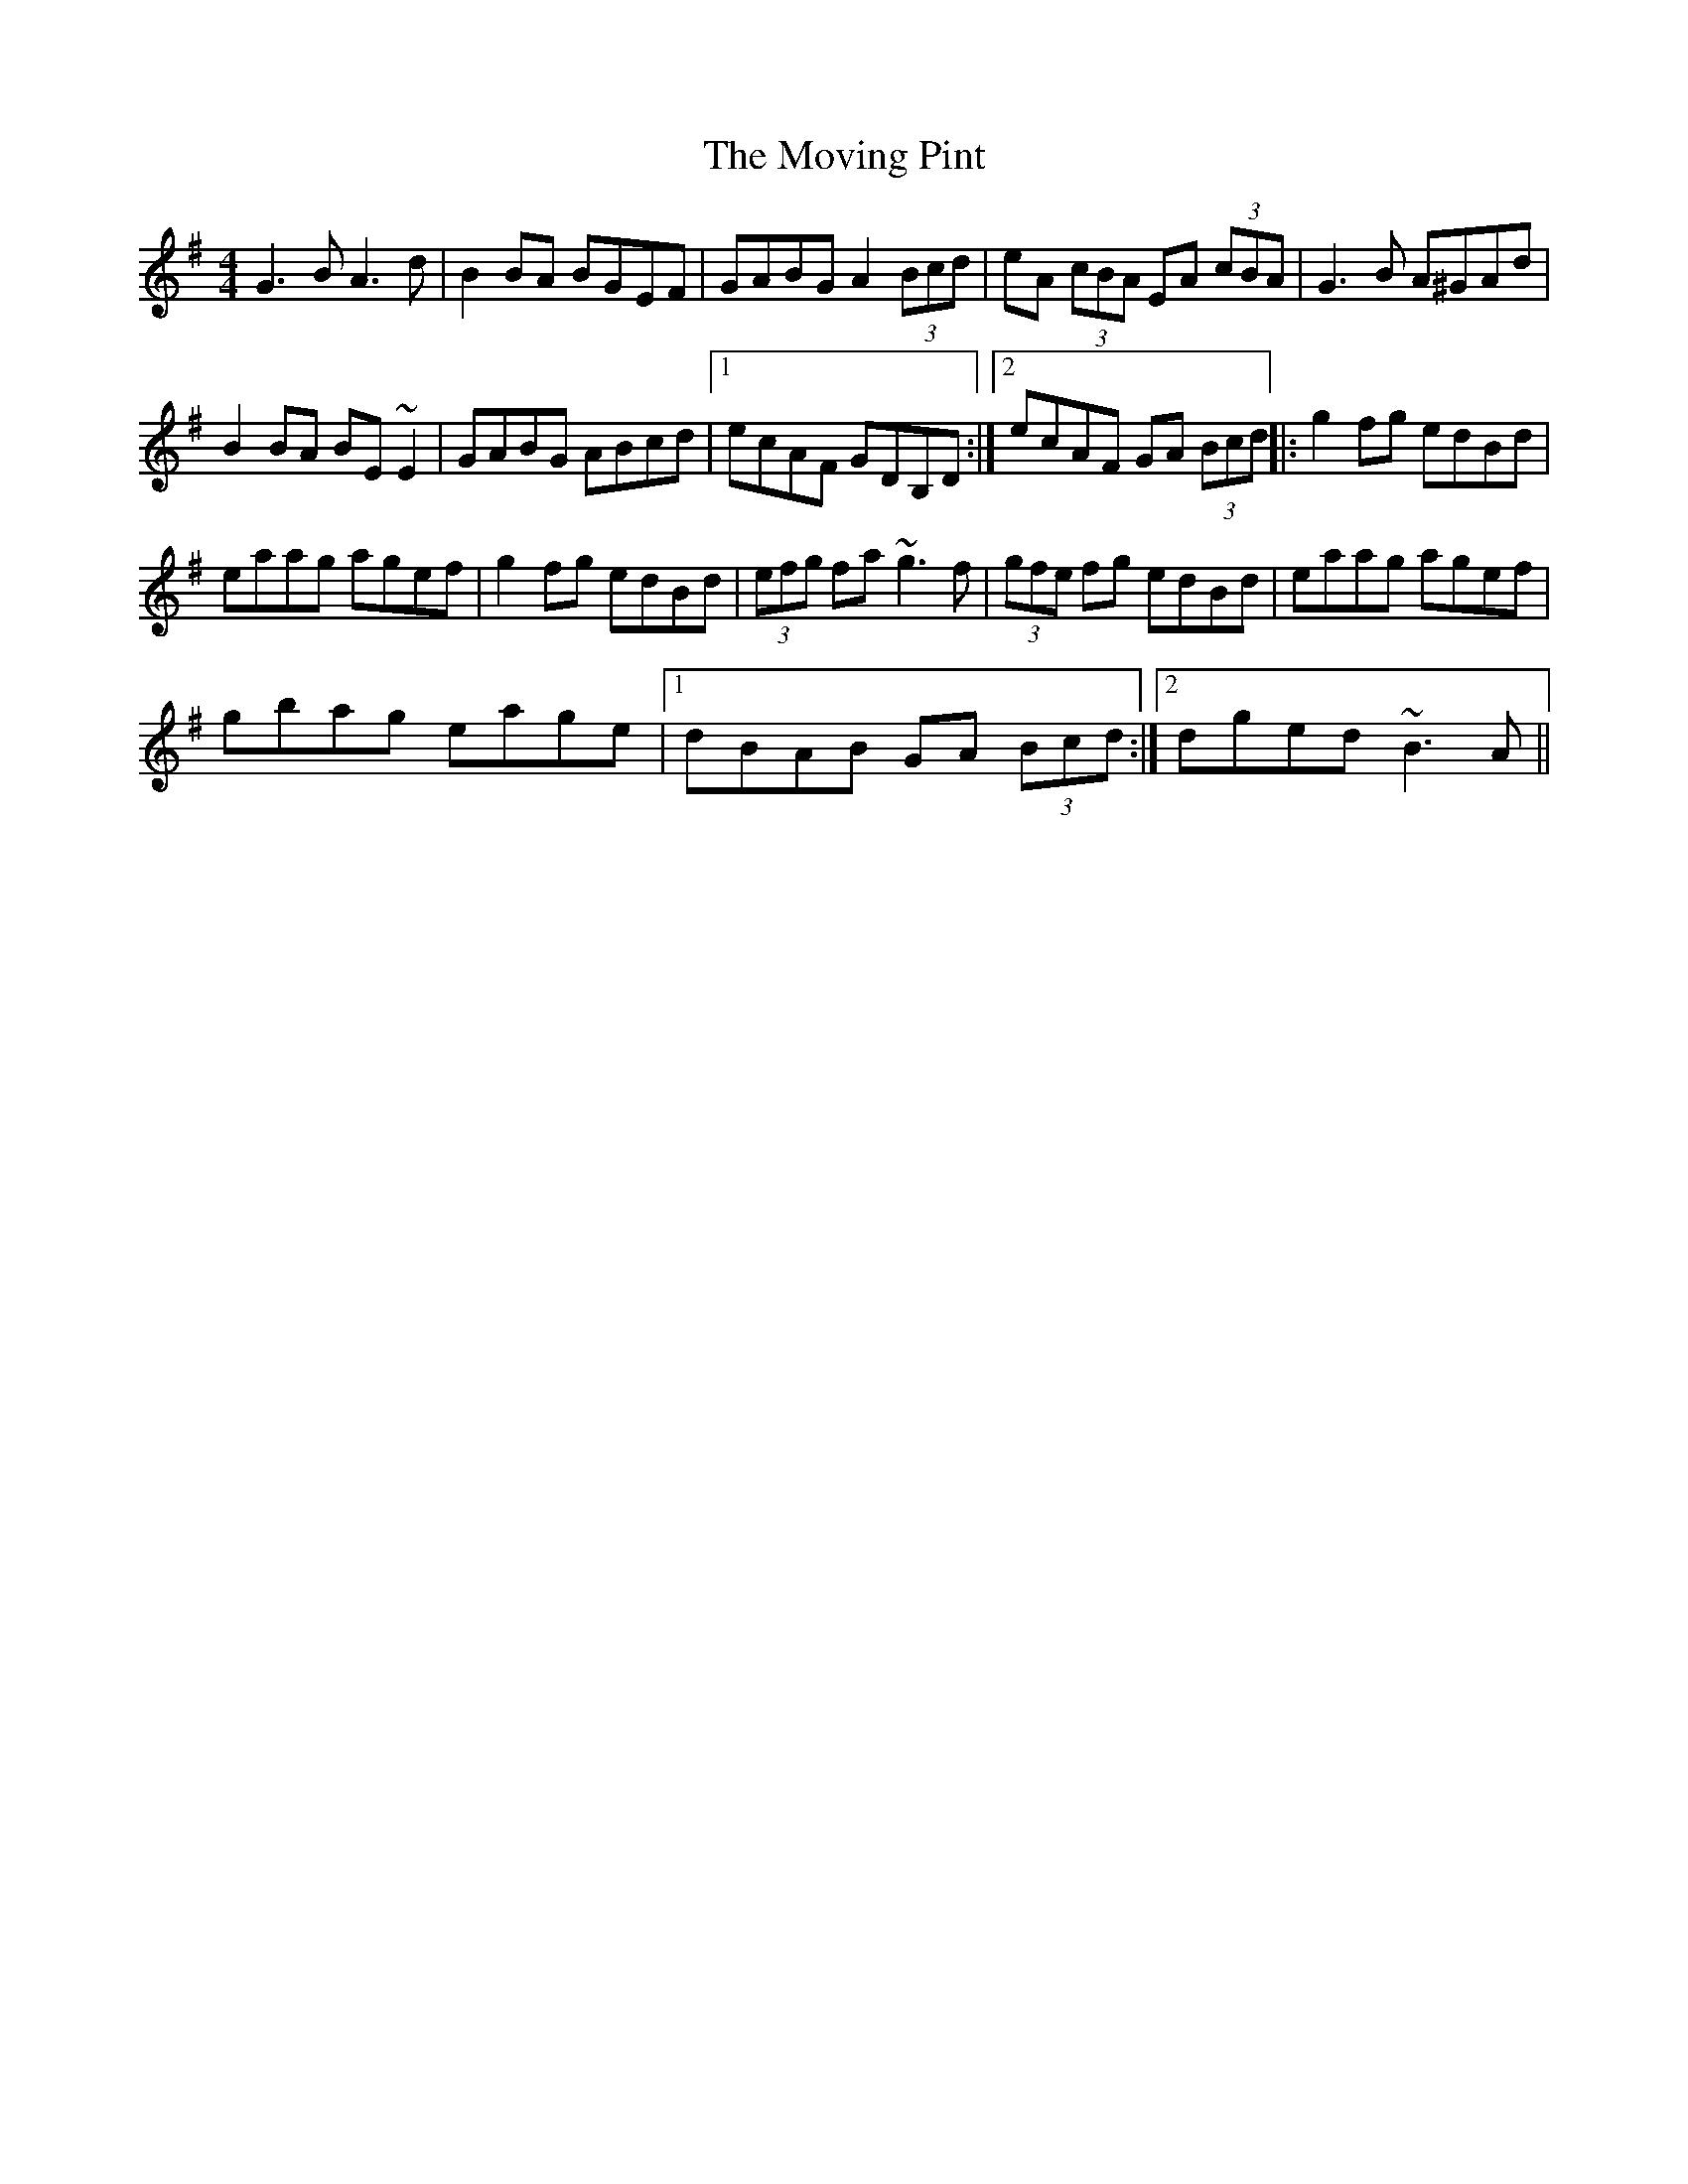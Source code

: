 %%barsperstaff 5
X: 1
T: The Moving Pint
M: 4/4
K: Gmaj
G3B A3d|B2BA BGEF|GABG A2 (3Bcd|eA (3cBA EA (3cBA|
G3B A^GAd|B2BA BE~E2|GABG ABcd|1 ecAF GDB,D:|2 ecAF GA (3Bcd||
|:g2fg edBd|eaag agef|g2fg edBd|(3efg fa ~g3f|
(3gfe fg edBd|eaag agef|gbag eage|1 dBAB GA (3Bcd:|2 dged ~B3A||
